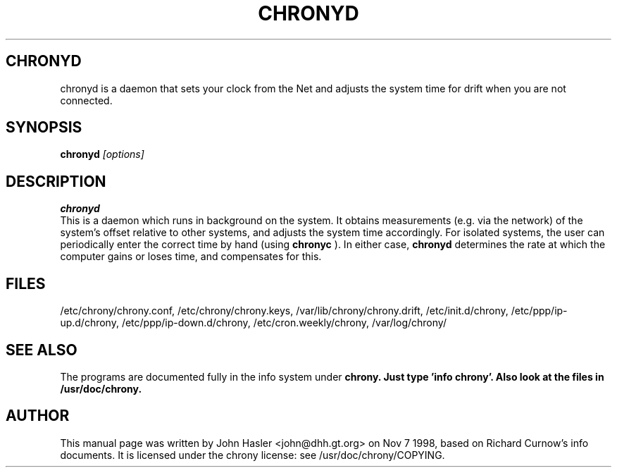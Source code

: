 .TH CHRONYD 8 
.\" NAME should be all caps, SECTION should be 1-8, maybe w/ subsection
.\" other parms are allowed: see man(7), man(1)
.SH CHRONYD
chronyd is a daemon that sets your clock from the Net and adjusts the system time 
for drift when you are not connected.
.SH SYNOPSIS
.B chronyd
.I "[options]"
.br
.SH "DESCRIPTION"
.B chronyd
 This is a daemon which runs in background on the
system.  It obtains measurements (e.g. via the network) of the
system's offset relative to other systems, and adjusts the system
time accordingly.  For isolated systems, the user can periodically
enter the correct time by hand (using 
.B chronyc
).  In either case,
.B chronyd
determines the rate at which the computer gains or loses
time, and compensates for this.
.SH FILES
/etc/chrony/chrony.conf, /etc/chrony/chrony.keys, /var/lib/chrony/chrony.drift, 
/etc/init.d/chrony, /etc/ppp/ip-up.d/chrony, /etc/ppp/ip-down.d/chrony,
/etc/cron.weekly/chrony, /var/log/chrony/
.SH "SEE ALSO"
The programs are documented fully in the info system under
.B chrony.  Just type 'info chrony'.  Also look at the files in /usr/doc/chrony.
.
.SH AUTHOR
This manual page was written by  John Hasler <john@dhh.gt.org> on Nov 7 1998,
based on Richard Curnow's info documents. 
It is licensed under the chrony license: see /usr/doc/chrony/COPYING.
